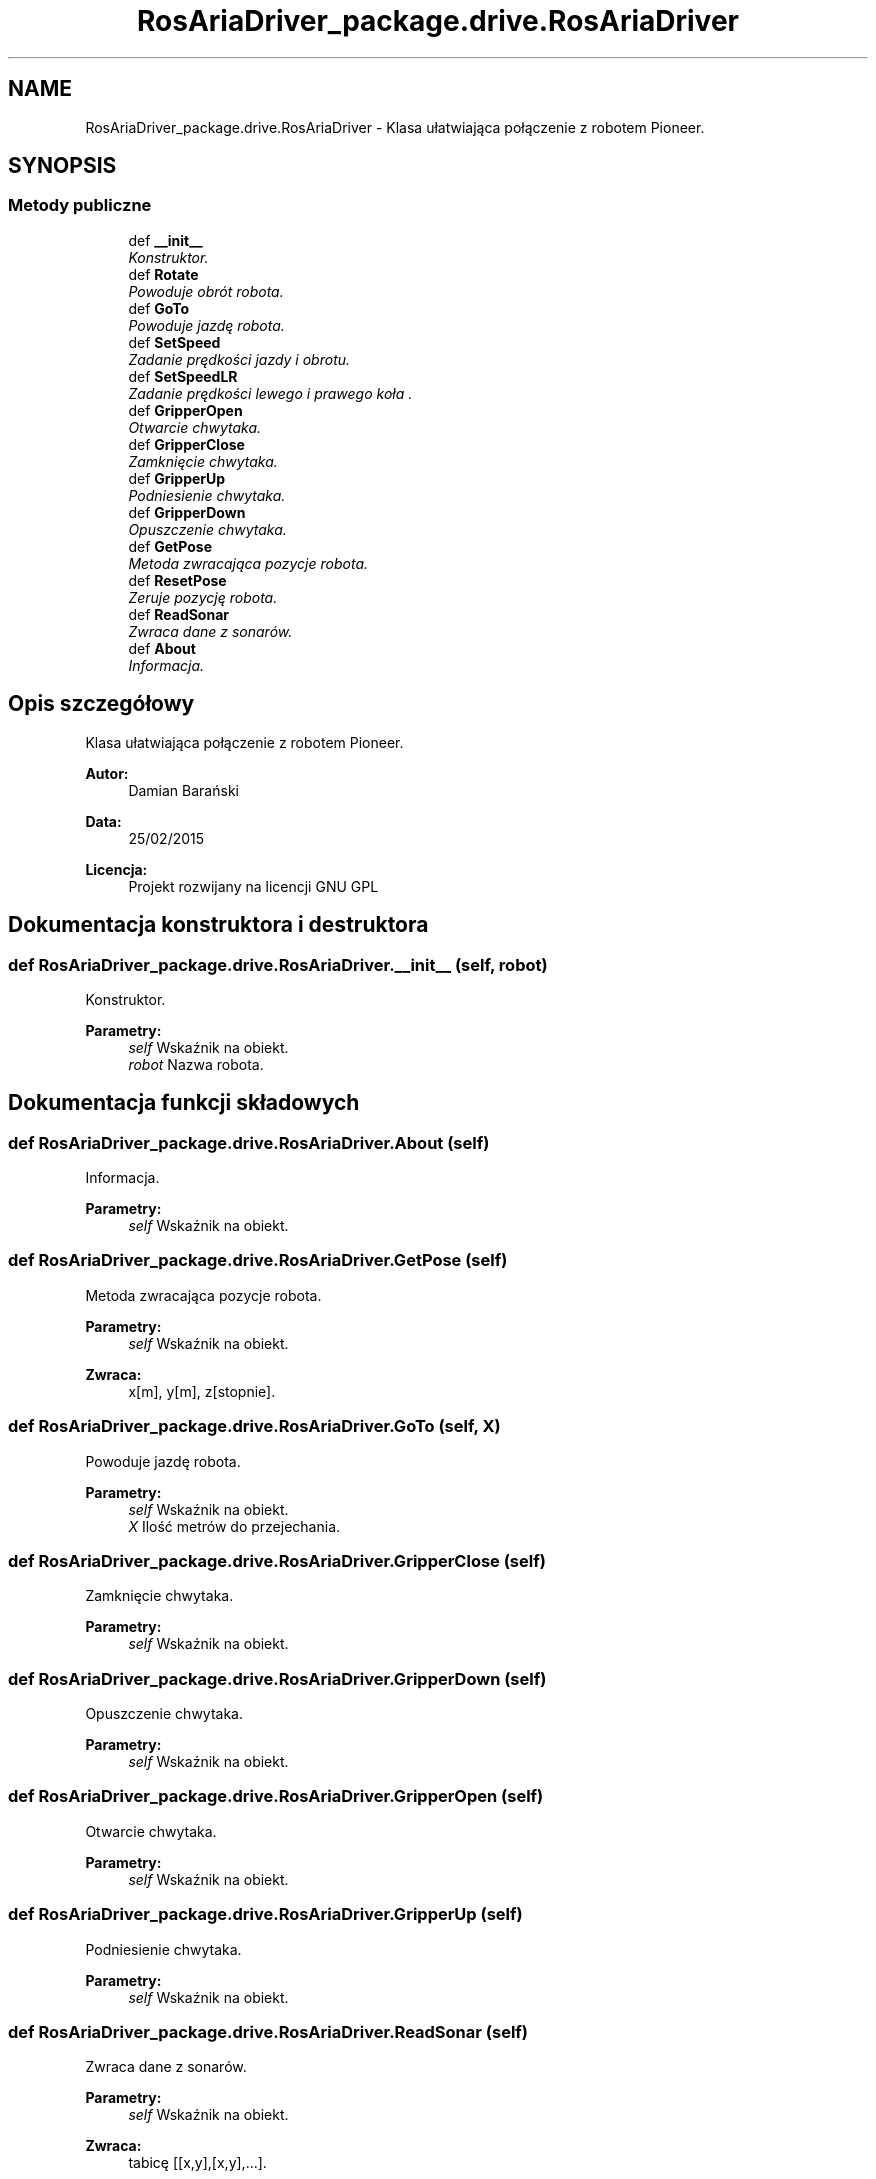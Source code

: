 .TH "RosAriaDriver_package.drive.RosAriaDriver" 3 "Pt, 13 mar 2015" "RosAriaDriver" \" -*- nroff -*-
.ad l
.nh
.SH NAME
RosAriaDriver_package.drive.RosAriaDriver \- 
Klasa ułatwiająca połączenie z robotem Pioneer\&.  

.SH SYNOPSIS
.br
.PP
.SS "Metody publiczne"

.in +1c
.ti -1c
.RI "def \fB__init__\fP"
.br
.RI "\fIKonstruktor\&. \fP"
.ti -1c
.RI "def \fBRotate\fP"
.br
.RI "\fIPowoduje obrót robota\&. \fP"
.ti -1c
.RI "def \fBGoTo\fP"
.br
.RI "\fIPowoduje jazdę robota\&. \fP"
.ti -1c
.RI "def \fBSetSpeed\fP"
.br
.RI "\fIZadanie prędkości jazdy i obrotu\&. \fP"
.ti -1c
.RI "def \fBSetSpeedLR\fP"
.br
.RI "\fIZadanie prędkości lewego i prawego koła \&. \fP"
.ti -1c
.RI "def \fBGripperOpen\fP"
.br
.RI "\fIOtwarcie chwytaka\&. \fP"
.ti -1c
.RI "def \fBGripperClose\fP"
.br
.RI "\fIZamknięcie chwytaka\&. \fP"
.ti -1c
.RI "def \fBGripperUp\fP"
.br
.RI "\fIPodniesienie chwytaka\&. \fP"
.ti -1c
.RI "def \fBGripperDown\fP"
.br
.RI "\fIOpuszczenie chwytaka\&. \fP"
.ti -1c
.RI "def \fBGetPose\fP"
.br
.RI "\fIMetoda zwracająca pozycje robota\&. \fP"
.ti -1c
.RI "def \fBResetPose\fP"
.br
.RI "\fIZeruje pozycję robota\&. \fP"
.ti -1c
.RI "def \fBReadSonar\fP"
.br
.RI "\fIZwraca dane z sonarów\&. \fP"
.ti -1c
.RI "def \fBAbout\fP"
.br
.RI "\fIInformacja\&. \fP"
.in -1c
.SH "Opis szczegółowy"
.PP 
Klasa ułatwiająca połączenie z robotem Pioneer\&. 


.PP
\fBAutor:\fP
.RS 4
Damian Barański 
.br
 
.RE
.PP
\fBData:\fP
.RS 4
25/02/2015 
.br
 
.RE
.PP
\fBLicencja:\fP
.RS 4
Projekt rozwijany na licencji GNU GPL 
.RE
.PP

.SH "Dokumentacja konstruktora i destruktora"
.PP 
.SS "def RosAriaDriver_package\&.drive\&.RosAriaDriver\&.__init__ (self, robot)"

.PP
Konstruktor\&. 
.PP
\fBParametry:\fP
.RS 4
\fIself\fP Wskaźnik na obiekt\&. 
.br
\fIrobot\fP Nazwa robota\&. 
.RE
.PP

.SH "Dokumentacja funkcji składowych"
.PP 
.SS "def RosAriaDriver_package\&.drive\&.RosAriaDriver\&.About (self)"

.PP
Informacja\&. 
.PP
\fBParametry:\fP
.RS 4
\fIself\fP Wskaźnik na obiekt\&. 
.RE
.PP

.SS "def RosAriaDriver_package\&.drive\&.RosAriaDriver\&.GetPose (self)"

.PP
Metoda zwracająca pozycje robota\&. 
.PP
\fBParametry:\fP
.RS 4
\fIself\fP Wskaźnik na obiekt\&. 
.RE
.PP
\fBZwraca:\fP
.RS 4
x[m], y[m], z[stopnie]\&. 
.RE
.PP

.SS "def RosAriaDriver_package\&.drive\&.RosAriaDriver\&.GoTo (self, X)"

.PP
Powoduje jazdę robota\&. 
.PP
\fBParametry:\fP
.RS 4
\fIself\fP Wskaźnik na obiekt\&. 
.br
\fIX\fP Ilość metrów do przejechania\&. 
.RE
.PP

.SS "def RosAriaDriver_package\&.drive\&.RosAriaDriver\&.GripperClose (self)"

.PP
Zamknięcie chwytaka\&. 
.PP
\fBParametry:\fP
.RS 4
\fIself\fP Wskaźnik na obiekt\&. 
.RE
.PP

.SS "def RosAriaDriver_package\&.drive\&.RosAriaDriver\&.GripperDown (self)"

.PP
Opuszczenie chwytaka\&. 
.PP
\fBParametry:\fP
.RS 4
\fIself\fP Wskaźnik na obiekt\&. 
.RE
.PP

.SS "def RosAriaDriver_package\&.drive\&.RosAriaDriver\&.GripperOpen (self)"

.PP
Otwarcie chwytaka\&. 
.PP
\fBParametry:\fP
.RS 4
\fIself\fP Wskaźnik na obiekt\&. 
.RE
.PP

.SS "def RosAriaDriver_package\&.drive\&.RosAriaDriver\&.GripperUp (self)"

.PP
Podniesienie chwytaka\&. 
.PP
\fBParametry:\fP
.RS 4
\fIself\fP Wskaźnik na obiekt\&. 
.RE
.PP

.SS "def RosAriaDriver_package\&.drive\&.RosAriaDriver\&.ReadSonar (self)"

.PP
Zwraca dane z sonarów\&. 
.PP
\fBParametry:\fP
.RS 4
\fIself\fP Wskaźnik na obiekt\&. 
.RE
.PP
\fBZwraca:\fP
.RS 4
tabicę [[x,y],[x,y],\&.\&.\&.]\&. 
.RE
.PP

.SS "def RosAriaDriver_package\&.drive\&.RosAriaDriver\&.ResetPose (self)"

.PP
Zeruje pozycję robota\&. 
.PP
\fBParametry:\fP
.RS 4
\fIself\fP Wskaźnik na obiekt\&. 
.RE
.PP

.SS "def RosAriaDriver_package\&.drive\&.RosAriaDriver\&.Rotate (self, angle)"

.PP
Powoduje obrót robota\&. 
.PP
\fBParametry:\fP
.RS 4
\fIself\fP Wskaźnik na obiekt\&. 
.br
\fIangle\fP Kąt w którym ma się znaleźć robot\&. 
.RE
.PP

.SS "def RosAriaDriver_package\&.drive\&.RosAriaDriver\&.SetSpeed (self, X, Z, T)"

.PP
Zadanie prędkości jazdy i obrotu\&. 
.PP
\fBParametry:\fP
.RS 4
\fIself\fP Wskaźnik na obiekt\&. 
.br
\fIX\fP Prędkość postępowa w [m/s]\&. 
.br
\fIZ\fP Prędkość obrotu w [rad/s]\&. 
.br
\fIT\fP Czas trwania w [s]\&. 
.RE
.PP

.SS "def RosAriaDriver_package\&.drive\&.RosAriaDriver\&.SetSpeedLR (self, L, R, T)"

.PP
Zadanie prędkości lewego i prawego koła \&. 
.PP
\fBParametry:\fP
.RS 4
\fIself\fP Wskaźnik na obiekt\&. 
.br
\fIL\fP Prędkość lewego koła w [m/s]\&. 
.br
\fIR\fP Prędkość prawego koła w[m/s]\&. 
.br
\fIT\fP Czas trwania w [s]\&. 
.RE
.PP


.SH "Autor"
.PP 
Wygenerowano automatycznie z kodu źródłowego programem Doxygen dla RosAriaDriver\&.
